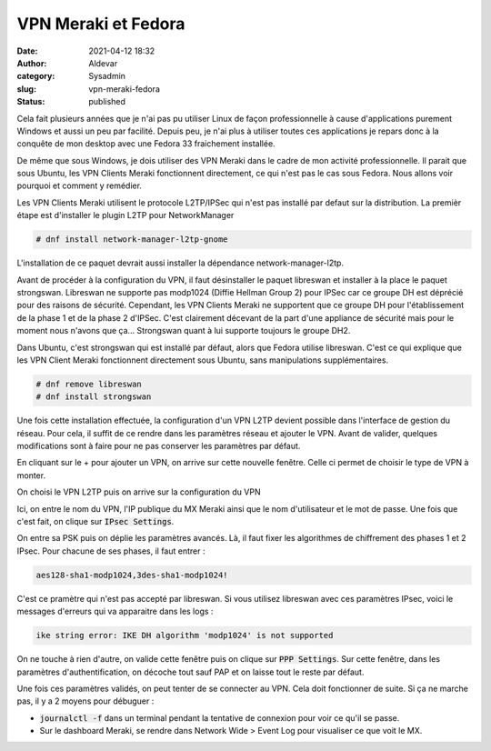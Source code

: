 VPN Meraki et Fedora
#######################
:date: 2021-04-12 18:32
:author: Aldevar
:category: Sysadmin
:slug: vpn-meraki-fedora
:status: published

Cela fait plusieurs années que je n'ai pas pu utiliser Linux de façon professionnelle à cause d'applications purement Windows et aussi un peu par facilité. Depuis peu, je n'ai plus à utiliser toutes ces applications je repars donc à la conquête de mon desktop avec une Fedora 33 fraichement installée.

De même que sous Windows, je dois utiliser des VPN Meraki dans le cadre de mon activité professionnelle. Il parait que sous Ubuntu, les VPN Clients Meraki fonctionnent directement, ce qui n'est pas le cas sous Fedora. Nous allons voir pourquoi et comment y remédier.

Les VPN Clients Meraki utilisent le protocole L2TP/IPSec qui n'est pas installé par defaut sur la distribution. La premièr étape est d'installer le plugin L2TP pour NetworkManager

.. code-block:: text

    # dnf install network-manager-l2tp-gnome


L'installation de ce paquet devrait aussi installer la dépendance network-manager-l2tp. 

Avant de procéder à la configuration du VPN, il faut désinstaller le paquet libreswan et installer à la place le paquet strongswan. Libreswan ne supporte pas modp1024 (Diffie Hellman Group 2) pour IPSec car ce groupe DH est déprécié pour des raisons de sécurité. Cependant, les VPN Clients Meraki ne supportent que ce groupe DH pour l'établissement de la phase 1 et de la phase 2 d'IPSec. C'est clairement décevant de la part d'une appliance de sécurité mais pour le moment nous n'avons que ça... Strongswan quant à lui supporte toujours le groupe DH2.

Dans Ubuntu, c'est strongswan qui est installé par défaut, alors que Fedora utilise libreswan. C'est ce qui explique que les VPN Client Meraki fonctionnent directement sous Ubuntu, sans manipulations supplémentaires.

.. code-block:: text

    # dnf remove libreswan
    # dnf install strongswan

Une fois cette installation effectuée, la configuration d'un VPN L2TP devient possible dans l'interface de gestion du réseau. Pour cela, il suffit de ce rendre dans les paramètres réseau et ajouter le VPN. Avant de valider, quelques modifications sont à faire pour ne pas conserver les paramètres par défaut.


.. image:: /images/F33-MerakiVPN01.png
   :scale: 50 %
   :alt: Configuration réseau



En cliquant sur le + pour ajouter un VPN, on arrive sur cette nouvelle fenêtre. Celle ci permet de choisir le type de VPN à monter.


.. image:: /images/F33-MerakiVPN02.png
   :alt: Choix du type de VPN
   :scale: 50 %



On choisi le VPN L2TP puis on arrive sur la configuration du VPN


.. image:: /images/F33-MerakiVPN03.png
   :alt: Configuration du VPN L2TP
   :scale: 50 %



Ici, on entre le nom du VPN, l'IP publique du MX Meraki ainsi que le nom d'utilisateur et le mot de passe. Une fois que c'est fait, on clique sur :code:`IPsec Settings`. 


.. image:: /images/F33-MerakiVPN04.png
   :alt: Configuration IPsec
   :scale: 50 %


On entre sa PSK puis on déplie les paramètres avancés. Là, il faut fixer les algorithmes de chiffrement des phases 1 et 2 IPsec. Pour chacune de ses phases, il faut entrer : 


.. code-block:: text

    aes128-sha1-modp1024,3des-sha1-modp1024!



C'est ce pramètre qui n'est pas accepté par libreswan. Si vous utilisez libreswan avec ces paramètres IPsec, voici le messages d'erreurs qui va apparaitre dans les logs : 


.. code-block:: text

    ike string error: IKE DH algorithm 'modp1024' is not supported



On ne touche à rien d'autre, on valide cette fenêtre puis on clique sur :code:`PPP Settings`. Sur cette fenêtre, dans les paramètres d'authentification, on décoche tout sauf PAP et on laisse tout le reste par défaut.


.. image:: /images/F33-MerakiVPN05.png
    :alt: Configuration PPP
    :scale: 50 %

Une fois ces paramètres validés, on peut tenter de se connecter au VPN. Cela doit fonctionner de suite. Si ça ne marche pas, il y a 2 moyens pour débuguer :

* :code:`journalctl -f` dans un terminal pendant la tentative de connexion pour voir ce qu'il se passe.
* Sur le dashboard Meraki, se rendre dans Network Wide > Event Log pour visualiser ce que voit le MX.